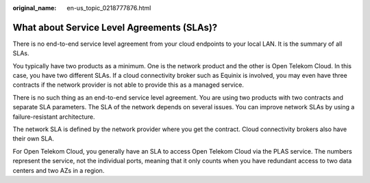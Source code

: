 :original_name: en-us_topic_0218777876.html

.. _en-us_topic_0218777876:

What about Service Level Agreements (SLAs)?
===========================================

There is no end-to-end service level agreement from your cloud endpoints to your local LAN. It is the summary of all SLAs.

You typically have two products as a minimum. One is the network product and the other is Open Telekom Cloud. In this case, you have two different SLAs. If a cloud connectivity broker such as Equinix is involved, you may even have three contracts if the network provider is not able to provide this as a managed service.

There is no such thing as an end-to-end service level agreement. You are using two products with two contracts and separate SLA parameters. The SLA of the network depends on several issues. You can improve network SLAs by using a failure-resistant architecture.

The network SLA is defined by the network provider where you get the contract. Cloud connectivity brokers also have their own SLA.

For Open Telekom Cloud, you generally have an SLA to access Open Telekom Cloud via the PLAS service. The numbers represent the service, not the individual ports, meaning that it only counts when you have redundant access to two data centers and two AZs in a region.
